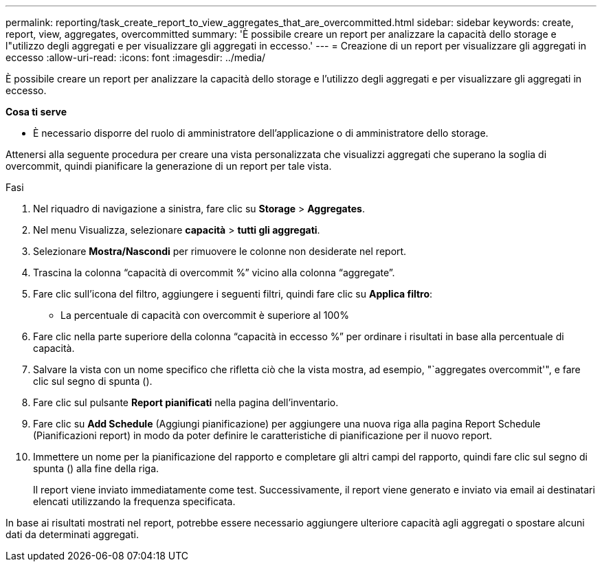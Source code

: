 ---
permalink: reporting/task_create_report_to_view_aggregates_that_are_overcommitted.html 
sidebar: sidebar 
keywords: create, report, view, aggregates, overcommitted 
summary: 'È possibile creare un report per analizzare la capacità dello storage e l"utilizzo degli aggregati e per visualizzare gli aggregati in eccesso.' 
---
= Creazione di un report per visualizzare gli aggregati in eccesso
:allow-uri-read: 
:icons: font
:imagesdir: ../media/


[role="lead"]
È possibile creare un report per analizzare la capacità dello storage e l'utilizzo degli aggregati e per visualizzare gli aggregati in eccesso.

*Cosa ti serve*

* È necessario disporre del ruolo di amministratore dell'applicazione o di amministratore dello storage.


Attenersi alla seguente procedura per creare una vista personalizzata che visualizzi aggregati che superano la soglia di overcommit, quindi pianificare la generazione di un report per tale vista.

.Fasi
. Nel riquadro di navigazione a sinistra, fare clic su *Storage* > *Aggregates*.
. Nel menu Visualizza, selezionare *capacità* > *tutti gli aggregati*.
. Selezionare *Mostra/Nascondi* per rimuovere le colonne non desiderate nel report.
. Trascina la colonna "`capacità di overcommit %`" vicino alla colonna "`aggregate`".
. Fare clic sull'icona del filtro, aggiungere i seguenti filtri, quindi fare clic su *Applica filtro*:
+
** La percentuale di capacità con overcommit è superiore al 100%


. Fare clic nella parte superiore della colonna "`capacità in eccesso %`" per ordinare i risultati in base alla percentuale di capacità.
. Salvare la vista con un nome specifico che rifletta ciò che la vista mostra, ad esempio, "`aggregates overcommit'", e fare clic sul segno di spunta (image:../media/blue_check.gif[""]).
. Fare clic sul pulsante *Report pianificati* nella pagina dell'inventario.
. Fare clic su *Add Schedule* (Aggiungi pianificazione) per aggiungere una nuova riga alla pagina Report Schedule (Pianificazioni report) in modo da poter definire le caratteristiche di pianificazione per il nuovo report.
. Immettere un nome per la pianificazione del rapporto e completare gli altri campi del rapporto, quindi fare clic sul segno di spunta (image:../media/blue_check.gif[""]) alla fine della riga.
+
Il report viene inviato immediatamente come test. Successivamente, il report viene generato e inviato via email ai destinatari elencati utilizzando la frequenza specificata.



In base ai risultati mostrati nel report, potrebbe essere necessario aggiungere ulteriore capacità agli aggregati o spostare alcuni dati da determinati aggregati.

